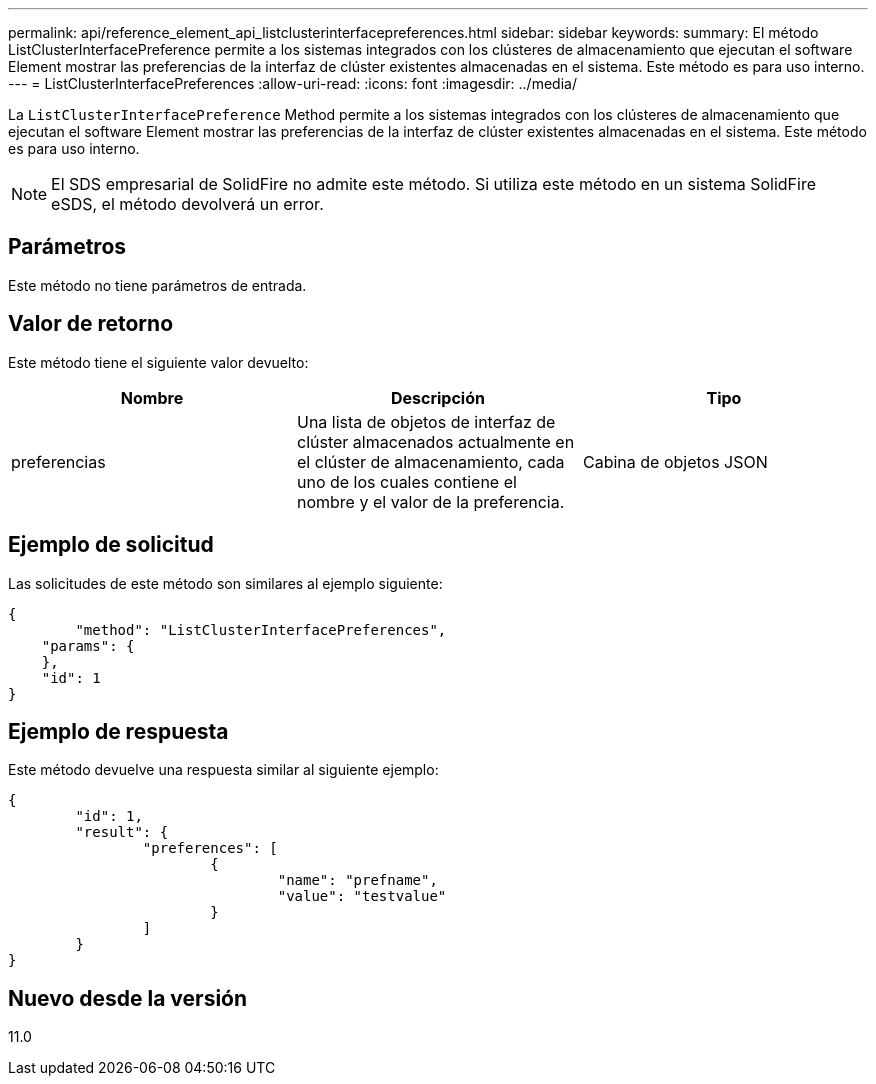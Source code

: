 ---
permalink: api/reference_element_api_listclusterinterfacepreferences.html 
sidebar: sidebar 
keywords:  
summary: El método ListClusterInterfacePreference permite a los sistemas integrados con los clústeres de almacenamiento que ejecutan el software Element mostrar las preferencias de la interfaz de clúster existentes almacenadas en el sistema. Este método es para uso interno. 
---
= ListClusterInterfacePreferences
:allow-uri-read: 
:icons: font
:imagesdir: ../media/


[role="lead"]
La `ListClusterInterfacePreference` Method permite a los sistemas integrados con los clústeres de almacenamiento que ejecutan el software Element mostrar las preferencias de la interfaz de clúster existentes almacenadas en el sistema. Este método es para uso interno.


NOTE: El SDS empresarial de SolidFire no admite este método. Si utiliza este método en un sistema SolidFire eSDS, el método devolverá un error.



== Parámetros

Este método no tiene parámetros de entrada.



== Valor de retorno

Este método tiene el siguiente valor devuelto:

|===
| Nombre | Descripción | Tipo 


 a| 
preferencias
 a| 
Una lista de objetos de interfaz de clúster almacenados actualmente en el clúster de almacenamiento, cada uno de los cuales contiene el nombre y el valor de la preferencia.
 a| 
Cabina de objetos JSON

|===


== Ejemplo de solicitud

Las solicitudes de este método son similares al ejemplo siguiente:

[listing]
----
{
	"method": "ListClusterInterfacePreferences",
    "params": {
    },
    "id": 1
}
----


== Ejemplo de respuesta

Este método devuelve una respuesta similar al siguiente ejemplo:

[listing]
----
{
	"id": 1,
	"result": {
		"preferences": [
			{
				"name": "prefname",
				"value": "testvalue"
			}
		]
	}
}
----


== Nuevo desde la versión

11.0
